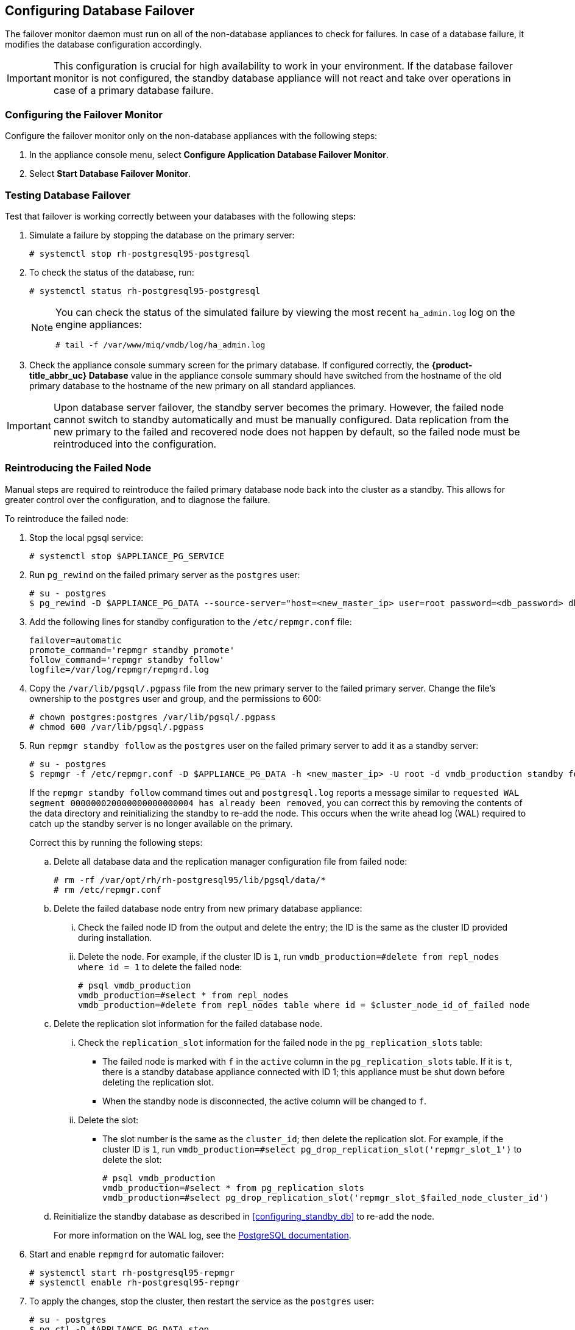 [[database_failover]]
== Configuring Database Failover

The failover monitor daemon must run on all of the non-database appliances to check for failures. In case of a database failure, it modifies the database configuration accordingly.

[IMPORTANT]
====
This configuration is crucial for high availability to work in your environment. If the database failover monitor is not configured, the standby database appliance will not react and take over operations in case of a primary database failure. 
====

[[failover_monitor]]
=== Configuring the Failover Monitor

Configure the failover monitor only on the non-database appliances with the following steps:

. In the appliance console menu, select *Configure Application Database Failover Monitor*. 
. Select *Start Database Failover Monitor*.



[[failover_testing]]
=== Testing Database Failover

Test that failover is working correctly between your databases with the following steps:

. Simulate a failure by stopping the database on the primary server:
+
----
# systemctl stop rh-postgresql95-postgresql
----
+ 
. To check the status of the database, run:
+
----
# systemctl status rh-postgresql95-postgresql
----
+
[NOTE]
====
You can check the status of the simulated failure by viewing the most recent `ha_admin.log` log on the engine appliances: 
----
# tail -f /var/www/miq/vmdb/log/ha_admin.log
----
====
+
. Check the appliance console summary screen for the primary database. If configured correctly, the *{product-title_abbr_uc} Database* value in the appliance console summary should have switched from the hostname of the old primary database to the hostname of the new primary on all standard appliances.


[IMPORTANT]
====
Upon database server failover, the standby server becomes the primary. However, the failed node cannot switch to standby automatically and must be manually configured. Data replication from the new primary to the failed and recovered node does not happen by default, so the failed node must be reintroduced into the configuration.
====


[[reintroducing_the_failed_node]]
=== Reintroducing the Failed Node

Manual steps are required to reintroduce the failed primary database node back into the cluster as a standby. This allows for greater control over the configuration, and to diagnose the failure.

To reintroduce the failed node:

. Stop the local pgsql service:
+
------
# systemctl stop $APPLIANCE_PG_SERVICE
------
+
. Run `pg_rewind` on the failed primary server as the `postgres` user:
+
------
# su - postgres
$ pg_rewind -D $APPLIANCE_PG_DATA --source-server="host=<new_master_ip> user=root password=<db_password> dbname=vmdb_production"
------
+
. Add the following lines for standby configuration to the `/etc/repmgr.conf` file:
+
------
failover=automatic
promote_command='repmgr standby promote'
follow_command='repmgr standby follow'
logfile=/var/log/repmgr/repmgrd.log
------
+
. Copy the `/var/lib/pgsql/.pgpass` file from the new primary server to the failed primary server. Change the file's ownership to the `postgres` user and group, and the permissions to 600:
+
------
# chown postgres:postgres /var/lib/pgsql/.pgpass
# chmod 600 /var/lib/pgsql/.pgpass
------
+
. Run `repmgr standby follow` as the `postgres` user on the failed primary server to add it as a standby server:
+
------
# su - postgres
$ repmgr -f /etc/repmgr.conf -D $APPLIANCE_PG_DATA -h <new_master_ip> -U root -d vmdb_production standby follow
------
+
If the `repmgr standby follow` command times out and `postgresql.log` reports a message similar to `requested WAL segment 000000020000000000000004 has already been removed`, you can correct this by removing the contents of the data directory and reinitializing the standby to re-add the node. This occurs when the write ahead log (WAL) required to catch up the standby server is no longer available on the primary.
+
Correct this by running the following steps:
+
.. Delete all database data and the replication manager configuration file from failed node:
+
----
# rm -rf /var/opt/rh/rh-postgresql95/lib/pgsql/data/*
# rm /etc/repmgr.conf
----
+
.. Delete the failed database node entry from new primary database appliance:
... Check the failed node ID from the output and delete the entry; the ID is the same as the cluster ID provided during installation. 
... Delete the node. For example, if the cluster ID is `1`, run `vmdb_production=#delete from repl_nodes where id = 1` to delete the failed node:
+
----
# psql vmdb_production
vmdb_production=#select * from repl_nodes
vmdb_production=#delete from repl_nodes table where id = $cluster_node_id_of_failed node
----
+
.. Delete the replication slot information for the failed database node. 
... Check the `replication_slot` information for the failed node in the `pg_replication_slots` table:
* The failed node is marked with `f` in the `active` column in the `pg_replication_slots` table. If it is `t`, there is a standby database appliance connected with ID 1; this appliance must be shut down before deleting the replication slot. 
* When the standby node is disconnected, the active column will be changed to `f`.
... Delete the slot:
* The slot number is the same as the `cluster_id`; then delete the replication slot. For example, if the cluster ID is `1`, run `vmdb_production=#select pg_drop_replication_slot('repmgr_slot_1')` to delete the slot:
+
----
# psql vmdb_production
vmdb_production=#select * from pg_replication_slots
vmdb_production=#select pg_drop_replication_slot('repmgr_slot_$failed_node_cluster_id')
----
+
.. Reinitialize the standby database as described in xref:configuring_standby_db[] to re-add the node.
+
For more information on the WAL log, see the https://www.postgresql.org/docs/9.5/static/continuous-archiving.html[PostgreSQL documentation].
+
. Start and enable `repmgrd` for automatic failover:
+
------
# systemctl start rh-postgresql95-repmgr
# systemctl enable rh-postgresql95-repmgr
------
+
. To apply the changes, stop the cluster, then restart the service as the `postgres` user:
+
------
# su - postgres
$ pg_ctl -D $APPLIANCE_PG_DATA stop
$ pg_ctl -D $APPLIANCE_PG_DATA status
$ exit

# systemctl start $APPLIANCE_PG_SERVICE
------


Your {product-title_short} environment is now re-configured for high availability.
